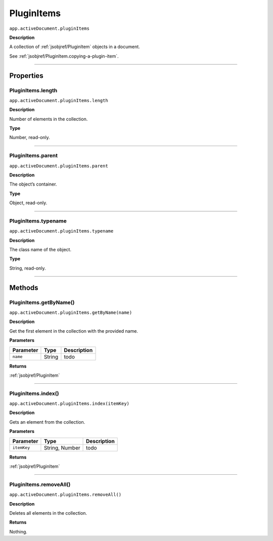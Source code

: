 .. _jsobjref/PluginItems:

PluginItems
################################################################################

``app.activeDocument.pluginItems``

**Description**

A collection of :ref:`jsobjref/PluginItem` objects in a document.

See :ref:`jsobjref/PluginItem.copying-a-plugin-item`.

----

==========
Properties
==========

.. _jsobjref/PluginItems.length:

PluginItems.length
********************************************************************************

``app.activeDocument.pluginItems.length``

**Description**

Number of elements in the collection.

**Type**

Number, read-only.

----

.. _jsobjref/PluginItems.parent:

PluginItems.parent
********************************************************************************

``app.activeDocument.pluginItems.parent``

**Description**

The object’s container.

**Type**

Object, read-only.

----

.. _jsobjref/PluginItems.typename:

PluginItems.typename
********************************************************************************

``app.activeDocument.pluginItems.typename``

**Description**

The class name of the object.

**Type**

String, read-only.

----

=======
Methods
=======

.. _jsobjref/PluginItems.getByName:

PluginItems.getByName()
********************************************************************************

``app.activeDocument.pluginItems.getByName(name)``

**Description**

Get the first element in the collection with the provided name.

**Parameters**

+-----------+--------+-------------+
| Parameter |  Type  | Description |
+===========+========+=============+
| ``name``  | String | todo        |
+-----------+--------+-------------+

**Returns**

:ref:`jsobjref/PluginItem`

----

.. _jsobjref/PluginItems.index:

PluginItems.index()
********************************************************************************

``app.activeDocument.pluginItems.index(itemKey)``

**Description**

Gets an element from the collection.

**Parameters**

+-------------+----------------+-------------+
|  Parameter  |      Type      | Description |
+=============+================+=============+
| ``itemKey`` | String, Number | todo        |
+-------------+----------------+-------------+

**Returns**

:ref:`jsobjref/PluginItem`

----

.. _jsobjref/PluginItems.removeAll:

PluginItems.removeAll()
********************************************************************************

``app.activeDocument.pluginItems.removeAll()``

**Description**

Deletes all elements in the collection.

**Returns**

Nothing.
